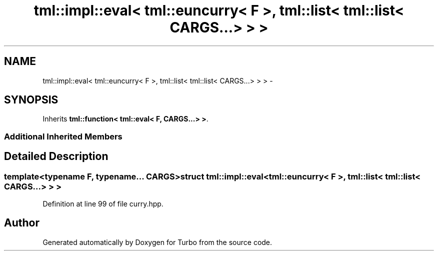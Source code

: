 .TH "tml::impl::eval< tml::euncurry< F >, tml::list< tml::list< CARGS...> > >" 3 "Fri Aug 22 2014" "Turbo" \" -*- nroff -*-
.ad l
.nh
.SH NAME
tml::impl::eval< tml::euncurry< F >, tml::list< tml::list< CARGS...> > > \- 
.SH SYNOPSIS
.br
.PP
.PP
Inherits \fBtml::function< tml::eval< F, CARGS\&.\&.\&.> >\fP\&.
.SS "Additional Inherited Members"
.SH "Detailed Description"
.PP 

.SS "template<typename F, typename\&.\&.\&. CARGS>struct tml::impl::eval< tml::euncurry< F >, tml::list< tml::list< CARGS\&.\&.\&.> > >"

.PP
Definition at line 99 of file curry\&.hpp\&.

.SH "Author"
.PP 
Generated automatically by Doxygen for Turbo from the source code\&.
